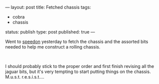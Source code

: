 ---
layout: post
title: Fetched chassis
tags:
- cobra
- chassis
status: publish
type: post
published: true
---
#+BEGIN_HTML

<p>Went to <a href="http://www.speedon.nl" title="Speedon">speedon</a> yesterday to fetch the chassis and the assorted bits needed to help me construct a rolling chassis.</p>
<p style="text-align: center"><a href="http://www.flickr.com/photos/96151162@N00/2670753694/"><img src="http://farm4.static.flickr.com/3063/2670753694_9bb92beec4.jpg" class="flickr" alt="" /></a><br /></p>
<p>I should probably stick to the proper order and first finish revising all the jaguar bits, but it's very tempting to start putting things on the chassis. M.u.s.t. r.e.s.i.s.t....</p>

#+END_HTML
